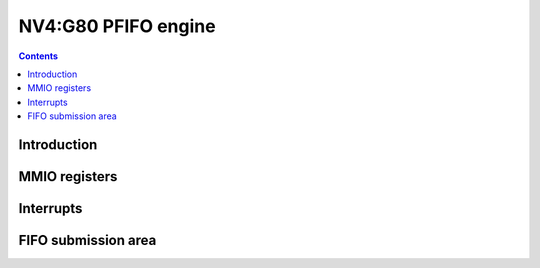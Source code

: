 .. _nv4-pfifo:

====================
NV4:G80 PFIFO engine
====================

.. contents::


Introduction
============

.. todo:: write me


MMIO registers
==============

.. space:: 8 nv4-pfifo 0x2000 MMIO and DMA FIFO submission to PGRAPH and PVPE

   .. todo:: write me

.. space:: 8 nv40-pfifo-cache 0x2000 PFIFO cache data

   .. todo:: write me


.. _nv4-pfifo-intr:

Interrupts
==========

.. todo:: write me


FIFO submission area
====================

.. todo:: write me

.. space:: 8 nv4-user 0x2000 PFIFO MMIO/DMA submission area

   .. todo:: document me

.. space:: 8 nv40-dma-user 0x1000 PFIFO DMA submission area

   .. todo:: document me

